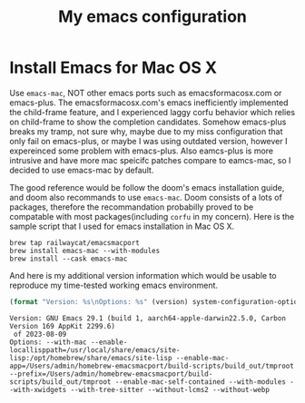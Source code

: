 #+TITLE: My emacs configuration
#+PROPERTY: :exports both
* Install Emacs for Mac OS X
Use ~emacs-mac~, NOT other emacs ports such as emacsformacosx.com or emacs-plus.
The emacsformacosx.com's emacs inefficiently implemented the child-frame feature, and I experienced laggy corfu behavior which relies on child-frame to show the completion candidates.
Somehow emacs-plus breaks my tramp, not sure why, maybe due to my miss configuration that only fail on emacs-plus, or maybe I was using outdated version, however I expereinced some problem with emacs-plus.
Also eamcs-plus is more intrusive and have more mac speicifc patches compare to eamcs-mac, so I decided to use emacs-mac by default.

The good reference would be follow the doom's emacs installation guide, and doom also recommands to use ~emacs-mac~.
Doom consists of a lots of packages, therefore the recommandation probabilly proved to be compatable with most packages(including ~corfu~ in my concern).
Here is the sample script that I used for emacs installation in Mac OS X.
#+BEGIN_SRC shell
  brew tap railwaycat/emacsmacport
  brew install emacs-mac --with-modules
  brew install --cask emacs-mac
#+END_SRC


And here is my additional version information which would be usable to reproduce my time-tested working emacs environment.
#+BEGIN_SRC emacs-lisp :exports both :wrap example
  (format "Version: %s\nOptions: %s" (version) system-configuration-options)
#+END_SRC

#+RESULTS:
#+begin_example
Version: GNU Emacs 29.1 (build 1, aarch64-apple-darwin22.5.0, Carbon Version 169 AppKit 2299.6)
 of 2023-08-09
Options: --with-mac --enable-locallisppath=/usr/local/share/emacs/site-lisp:/opt/homebrew/share/emacs/site-lisp --enable-mac-app=/Users/admin/homebrew-emacsmacport/build-scripts/build_out/tmproot --prefix=/Users/admin/homebrew-emacsmacport/build-scripts/build_out/tmproot --enable-mac-self-contained --with-modules --with-xwidgets --with-tree-sitter --without-lcms2 --without-webp
#+end_example


